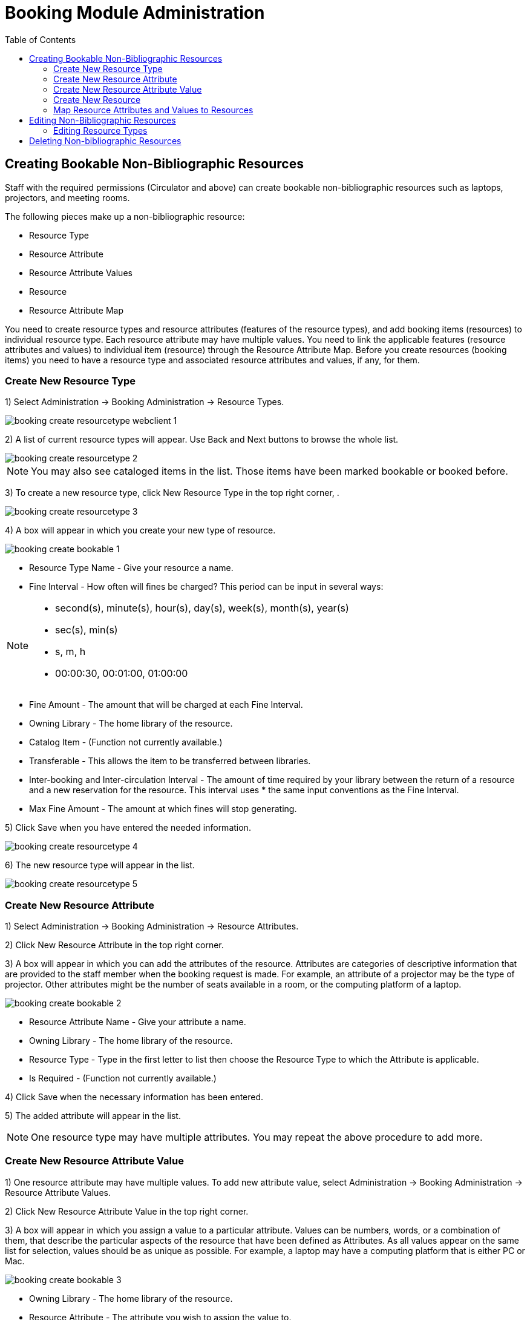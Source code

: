 = Booking Module Administration =
:toc:

== Creating Bookable Non-Bibliographic Resources ==

Staff with the required permissions (Circulator and above) can create bookable non-bibliographic resources such as laptops, projectors, and meeting rooms.

The following pieces make up a non-bibliographic resource:

* Resource Type
* Resource Attribute
* Resource Attribute Values
* Resource
* Resource Attribute Map

You need to create resource types and resource attributes (features of the resource types), and add booking items (resources) to individual resource type. Each resource attribute may have multiple values. You need to link the applicable features (resource attributes and values) to individual item (resource) through the Resource Attribute Map. Before you create resources (booking items) you need to have a resource type and associated resource attributes and values, if any, for them.

=== Create New Resource Type ===

1) Select Administration -> Booking Administration -> Resource Types.

image::media/booking-create-resourcetype_webclient-1.png[]

2) A list of current resource types will appear. Use Back and Next buttons to browse the whole list.

image::media/booking-create-resourcetype-2.png[]

[NOTE]
You may also see cataloged items in the list. Those items have been marked bookable or booked before.


3) To create a new resource type, click New Resource Type in the top right corner, .

image::media/booking-create-resourcetype-3.png[]

4) A box will appear in which you create your new type of resource.

image::media/booking-create-bookable-1.png[]

* Resource Type Name - Give your resource a name.
* Fine Interval - How often will fines be charged? This period can be input in several ways:

[NOTE]
====================================================================
** second(s), minute(s), hour(s), day(s), week(s), month(s), year(s)
** sec(s), min(s)
** s, m, h
** 00:00:30, 00:01:00, 01:00:00
====================================================================

* Fine Amount - The amount that will be charged at each Fine Interval.
* Owning Library - The home library of the resource.
* Catalog Item - (Function not currently available.)
* Transferable - This allows the item to be transferred between libraries.
* Inter-booking and Inter-circulation Interval - The amount of time required by your library between the return of a resource and a new reservation for the resource. This interval uses * the same input conventions as the Fine Interval.
* Max Fine Amount - The amount at which fines will stop generating.

5) Click Save when you have entered the needed information.

image::media/booking-create-resourcetype-4.png[]

6) The new resource type will appear in the list.

image::media/booking-create-resourcetype-5.png[]

=== Create New Resource Attribute ===

1) Select Administration -> Booking Administration -> Resource Attributes.

2) Click New Resource Attribute in the top right corner.

3) A box will appear in which you can add the attributes of the resource. Attributes are categories of descriptive information that are provided to the staff member when the booking request is made. For example, an attribute of a projector may be the type of projector. Other attributes might be the number of seats available in a room, or the computing platform of a laptop.

image::media/booking-create-bookable-2.png[]

* Resource Attribute Name - Give your attribute a name.
* Owning Library - The home library of the resource.
* Resource Type - Type in the first letter to list then choose the Resource Type to which the Attribute is applicable.
* Is Required - (Function not currently available.)

4) Click Save when the necessary information has been entered.

5) The added attribute will appear in the list.

[NOTE]
One resource type may have multiple attributes. You may repeat the above procedure to add more.

=== Create New Resource Attribute Value ===

1) One resource attribute may have multiple values. To add new attribute value, select Administration -> Booking Administration -> Resource Attribute Values.

2) Click New Resource Attribute Value in the top right corner.

3) A box will appear in which you assign a value to a particular attribute. Values can be numbers, words, or a combination of them, that describe the particular aspects of the resource that have been defined as Attributes. As all values appear on the same list for selection, values should be as unique as possible. For example, a laptop may have a computing platform that is either PC or Mac.

image::media/booking-create-bookable-3.png[]

* Owning Library - The home library of the resource.
* Resource Attribute - The attribute you wish to assign the value to.
* Valid Value - Enter the value for your attribute.

4) Click Save when the required information has been added.

5) The attribute value will appear in the list. Each attribute should have at least two values attached to it; repeat this process for all applicable attribute values.

=== Create New Resource ===

1) Add items to a resource type. Click Administration -> Booking Administration -> Resources.

2) Click New Resource in the top right corner.

3) A box will appear. Add information for the resource.

image::media/booking-create-bookable-4.png[]

* Owning Library - The home library of the resource.
* Resource Type - Type in the first letter of the resource type's name to list then select the resource type for your item.
* Barcode - Barcode for the resource.
* Overbook - This allows a single item to be reserved, picked up, and returned by multiple patrons during overlapping or identical time periods.
* Is Deposit Required - (Function not currently available.)
* Deposit Amount - (Function not currently available.)
* User Fee - (Function not currently available.)

4) Click Save when the required information has been added.

5) The resource will appear in the list.

[NOTE]
One resource type may have multiple resources attached.

=== Map Resource Attributes and Values to Resources ===

1) Use Resource Attribute Maps to bring together the resources and their attributes and values. Select Administration -> Booking Administration -> Resource Attribute Maps.

2) Click New Resource Attribute Map in the right top corner.

3) A box will appear in which you will map your attributes and values to your resources.

image::media/booking-create-bookable-5.png[]

* Resource - Enter the barcode of your resource.
* Resource Attribute - Select an attribute that belongs to the Resource Type.
* Attribute Value - Select a value that belongs to your chosen attribute and describes your resource. If your attribute and value do not belong together you will be unable to save.

4) Click Save once you have entered the required information.

[NOTE]    
A resource may have multiple attributes and values. Repeat the above steps to map all.

5) The resource attribute map will appear in the list.

Once all attributes have been mapped your resource will be part of a hierarchy similar to the example below.

image::media/booking-create-bookable-6.png[]


== Editing Non-Bibliographic Resources ==

Staff with the required permissions can edit aspects of existing non-bibliographic resources. For example, resource type can be edited in the event that the fine amount for a laptop changes from $2.00 to $5.00.

=== Editing Resource Types ===

1) Bring up your list of resource types. Select Administration -> Booking Administration -> Resource Types.

2) A list of current resource types will appear.

3) Double click anywhere on the line of the resource type you would like to edit.

4) The resource type box will appear. Make your changes and click Save.

5) Following the same procedure you may edit Resource Attributes, Attributes Values, Resources and Attribute Map by selecting them on Administration -> Booking Administration.




== Deleting Non-bibliographic Resources ==

1) To delete a booking resource, go to Administration -> Booking Administration -> Resources.

2) Select the checkbox in front the resource you want to delete. Click Delete Selected. The resource will disappear from the list.

Following the same procedure you may delete Resource Attributes Maps.

You may also delete Resource Attribute Values, Resource Attributes and Resource Types. But you have to delete them in the reverse order when you create them to make sure the entry is not in use when you try to delete it.

This is the deletion order: Resource Attribute Map/Resources -> Resource Attribute Values -> Resource Attributes -> Resource Types. 




